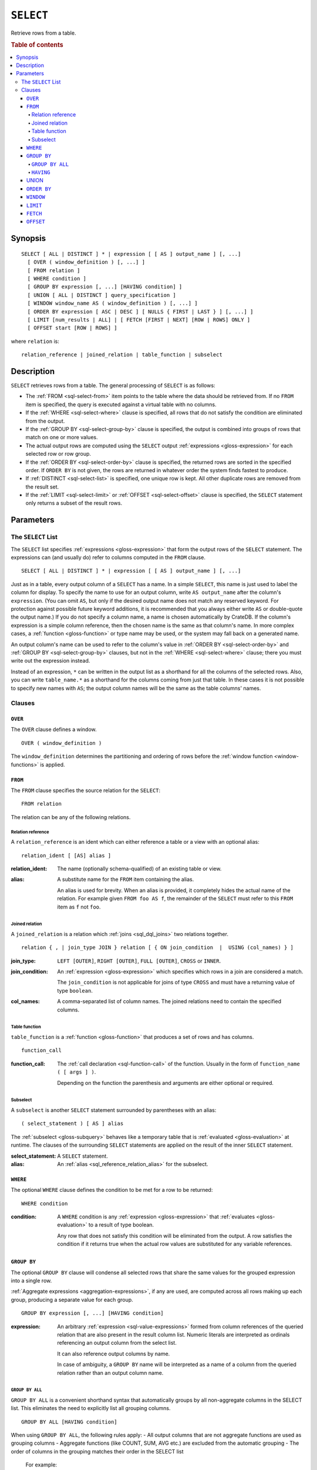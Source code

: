 .. highlight:: psql

.. _sql-select:

==========
``SELECT``
==========

Retrieve rows from a table.

.. rubric:: Table of contents

.. contents::
   :local:


.. _sql-select-synopsis:

Synopsis
========

::

    SELECT [ ALL | DISTINCT ] * | expression [ [ AS ] output_name ] [, ...]
      [ OVER ( window_definition ) [, ...] ]
      [ FROM relation ]
      [ WHERE condition ]
      [ GROUP BY expression [, ...] [HAVING condition] ]
      [ UNION [ ALL | DISTINCT ] query_specification ]
      [ WINDOW window_name AS ( window_definition ) [, ...] ]
      [ ORDER BY expression [ ASC | DESC ] [ NULLS { FIRST | LAST } ] [, ...] ]
      [ LIMIT [num_results | ALL] | [ FETCH [FIRST | NEXT] [ROW | ROWS] ONLY ]
      [ OFFSET start [ROW | ROWS] ]

where ``relation`` is::

    relation_reference | joined_relation | table_function | subselect


.. _sql-select-description:

Description
===========

``SELECT`` retrieves rows from a table. The general processing of ``SELECT`` is
as follows:

- The :ref:`FROM <sql-select-from>` item points to the table where the data
  should be retrieved from. If no ``FROM`` item is specified, the query is
  executed against a virtual table with no columns.

- If the :ref:`WHERE <sql-select-where>` clause is specified, all rows that do
  not satisfy the condition are eliminated from the output.

- If the :ref:`GROUP BY <sql-select-group-by>` clause is specified, the output
  is combined into groups of rows that match on one or more values.

- The actual output rows are computed using the ``SELECT`` output
  :ref:`expressions <gloss-expression>` for each selected row or row group.

- If the :ref:`ORDER BY <sql-select-order-by>` clause is specified, the
  returned rows are sorted in the specified order. If ``ORDER BY`` is not
  given, the rows are returned in whatever order the system finds fastest to
  produce.

- If :ref:`DISTINCT <sql-select-list>` is specified, one unique row is kept.
  All other duplicate rows are removed from the result set.

- If the :ref:`LIMIT <sql-select-limit>` or :ref:`OFFSET <sql-select-offset>`
  clause is specified, the ``SELECT`` statement only returns a subset of the
  result rows.


.. _sql-select-parameters:

Parameters
==========


.. _sql-select-list:

The ``SELECT`` List
-------------------

The ``SELECT`` list specifies :ref:`expressions <gloss-expression>` that form
the output rows of the ``SELECT`` statement. The expressions can (and usually
do) refer to columns computed in the ``FROM`` clause.

::

    SELECT [ ALL | DISTINCT ] * | expression [ [ AS ] output_name ] [, ...]

Just as in a table, every output column of a ``SELECT`` has a name. In a simple
``SELECT``, this name is just used to label the column for display. To specify
the name to use for an output column, write ``AS output_name`` after the
column's ``expression``. (You can omit ``AS``, but only if the desired output
name does not match any reserved keyword. For protection against possible
future keyword additions, it is recommended that you always either write ``AS``
or double-quote the output name.) If you do not specify a column name, a name
is chosen automatically by CrateDB. If the column's expression is a simple
column reference, then the chosen name is the same as that column's name. In
more complex cases, a :ref:`function <gloss-function>` or type name may be
used, or the system may fall back on a generated name.

An output column's name can be used to refer to the column's value in
:ref:`ORDER BY <sql-select-order-by>` and :ref:`GROUP BY <sql-select-group-by>`
clauses, but not in the :ref:`WHERE <sql-select-where>` clause; there you must
write out the expression instead.

Instead of an expression, ``*`` can be written in the output list as a
shorthand for all the columns of the selected rows. Also, you can write
``table_name.*`` as a shorthand for the columns coming from just that table. In
these cases it is not possible to specify new names with ``AS``; the output
column names will be the same as the table columns' names.


.. _sql-select-clauses:

Clauses
-------


.. _sql-select-over:

``OVER``
........

The ``OVER`` clause defines a window.

::

   OVER ( window_definition )

The ``window_definition`` determines the partitioning and ordering of rows
before the :ref:`window function <window-functions>` is applied.

.. SEEALSO::

    :ref:`Window functions: Window definition <window-definition>`


.. _sql-select-from:

``FROM``
........

The ``FROM`` clause specifies the source relation for the ``SELECT``::

    FROM relation

The relation can be any of the following relations.


.. _sql-select-relation-reference:

Relation reference
''''''''''''''''''

A ``relation_reference`` is an ident which can either reference a table or a
view with an optional alias::

    relation_ident [ [AS] alias ]

:relation_ident:
  The name (optionally schema-qualified) of an existing table or view.

.. _sql_reference_relation_alias:

:alias:
  A substitute name for the ``FROM`` item containing the alias.

  An alias is used for brevity. When an alias is provided, it completely hides
  the actual name of the relation. For example given ``FROM foo AS f``, the
  remainder of the ``SELECT`` must refer to this ``FROM`` item as ``f`` not
  ``foo``.

.. SEEALSO::

    :ref:`SQL syntax: CREATE TABLE <sql-create-table>`

    :ref:`SQL syntax: CREATE VIEW <sql-create-view>`


.. _sql-select-joined-relation:

Joined relation
'''''''''''''''

A ``joined_relation`` is a relation which :ref:`joins <sql_dql_joins>` two
relations together.

::

    relation { , | join_type JOIN } relation [ { ON join_condition  |  USING (col_names) } ]

:join_type:
  ``LEFT [OUTER]``, ``RIGHT [OUTER]``, ``FULL [OUTER]``, ``CROSS`` or
  ``INNER``.

:join_condition:
  An :ref:`expression <gloss-expression>` which specifies which rows in a join
  are considered a match.

  The ``join_condition`` is not applicable for joins of type ``CROSS`` and must
  have a returning value of type ``boolean``.

:col_names:
  A comma-separated list of column names. The joined relations need to contain
  the specified columns.


.. _sql-select-table-function:

Table function
''''''''''''''

``table_function`` is a :ref:`function <gloss-function>` that produces a set of
rows and has columns.

::

    function_call

:function_call:
  The :ref:`call declaration <sql-function-call>` of the function. Usually in
  the form of ``function_name ( [ args ] )``.

  Depending on the function the parenthesis and arguments are either optional
  or required.

.. SEEALSO::

    :ref:`Built-ins: Table functions <table-functions>`


.. _sql-select-sub-select:

Subselect
'''''''''

A ``subselect`` is another ``SELECT`` statement surrounded by parentheses with
an alias:

::

    ( select_statement ) [ AS ] alias

The :ref:`subselect <gloss-subquery>` behaves like a temporary table that is
:ref:`evaluated <gloss-evaluation>` at runtime. The clauses of the surrounding
``SELECT`` statements are applied on the result of the inner ``SELECT``
statement.

:select_statement:
  A ``SELECT`` statement.

:alias:
  An :ref:`alias <sql_reference_relation_alias>` for the subselect.


.. _sql-select-where:

``WHERE``
.........

The optional ``WHERE`` clause defines the condition to be met for a row to be
returned::

    WHERE condition

:condition:
  A ``WHERE`` condition is any :ref:`expression <gloss-expression>` that
  :ref:`evaluates <gloss-evaluation>` to a result of type boolean.

  Any row that does not satisfy this condition will be eliminated from the
  output. A row satisfies the condition if it returns true when the actual row
  values are substituted for any variable references.


.. _sql-select-group-by:

``GROUP BY``
............

The optional ``GROUP BY`` clause will condense all selected rows that share the
same values for the grouped expression into a single row.

:ref:`Aggregate expressions <aggregation-expressions>`, if any are used, are
computed across all rows making up each group, producing a separate value for
each group.

::

    GROUP BY expression [, ...] [HAVING condition]

:expression:
  An arbitrary :ref:`expression <sql-value-expressions>` formed from column
  references of the queried relation that are also present in the result column
  list. Numeric literals are interpreted as ordinals referencing an output
  column from the select list.

  It can also reference output columns by name.

  In case of ambiguity, a ``GROUP BY`` name will be interpreted as a name of a
  column from the queried relation rather than an output column name.


.. _sql-select-group-by-all:

``GROUP BY ALL``
''''''''''''''''

``GROUP BY ALL`` is a convenient shorthand syntax that automatically groups by all non-aggregate
columns in the SELECT list. This eliminates the need to explicitly list all grouping columns.

::

   GROUP BY ALL [HAVING condition]

When using ``GROUP BY ALL``, the following rules apply:
- All output columns that are not aggregate functions are used as grouping columns
- Aggregate functions (like COUNT, SUM, AVG etc.) are excluded from the automatic grouping
- The order of columns in the grouping matches their order in the SELECT list

    For example::

        SELECT department, title, AVG(salary) as avg_salary
        FROM employees
        GROUP BY ALL;

    Is equivalent to explicitly listing all non-aggregate columns::

        SELECT department, title, AVG(salary) as avg_salary
        FROM employees
        GROUP BY department, title;

.. NOTE::

  The same limitations that apply to regular GROUP BY also apply to GROUP BY ALL:
  - Grouping can only be applied on indexed fields
  - Non-aggregate columns in the SELECT list must appear in the grouping
  - The HAVING clause can be used with GROUP BY ALL for filtering groups


.. _sql-select-having:

``HAVING``
''''''''''

The optional ``HAVING`` clause defines the condition to be met for values
within a resulting row of a ``GROUP BY`` clause.

:condition:
  A ``HAVING`` condition is any :ref:`expression <sql-literal-value>` that
  :ref:`evaluates <gloss-evaluation>` to a result of type boolean. Every row
  for which the condition is not satisfied will be eliminated from the output.

.. NOTE::

   When ``GROUP BY`` is present, it is not valid for the ``SELECT`` list
   expressions to refer to ungrouped columns except within :ref:`aggregate
   functions <aggregation-functions>`, since there would otherwise be more than
   one possible value to return for an ungrouped column.

   Additionally, grouping can only be applied on indexed fields.

.. SEEALSO::

    :ref:`Fulltext indices : Disable indexing <sql_ddl_index_off>`


.. _sql-select-union:

UNION
.....

The ``UNION ALL`` :ref:`operator <gloss-operator>` combines the result sets of
two or more ``SELECT`` statements. The two ``SELECT`` statements that represent
the direct :ref:`operands <gloss-operand>` of the ``UNION ALL`` must produce the
same number of columns, and corresponding columns must have a compatible type.

The result of ``UNION ALL`` may contain duplicate rows. Use
``UNION DISTINCT`` or ``UNION`` to remove duplicates. You can find
:ref:`here <sql-union>` sample usages of the variations of ``UNION``.

::

    UNION [ ALL | DISTINCT ] query_specification

:query_specification:
  Can be any ``SELECT`` statement.

``ORDER BY``, ``LIMIT``, and ``OFFSET`` can only be applied after the last
``SELECT`` statement of the ``UNION ALL``, as they are applied to the complete
result of the ``UNION`` operation. In order to apply an ``ORDER BY`` and/or
``LIMIT`` and/or ``OFFSET`` to any of the partial ``SELECT`` statements, those
statements need to become :ref:`subqueries <gloss-subquery>`.

Column names used in ``ORDER BY`` must be position numbers or refer to the
outputs of the first ``SELECT`` statement, and no :ref:`functions
<gloss-function>` can be applied on top of the ``ORDER BY`` symbols. To achieve
more complex ordering, ``UNION ALL`` must become a subselect and the more
complex ``ORDER BY`` should be applied on the outer ``SELECT`` wrapping the
``UNION ALL`` subselect.

The ordering of the outcome is not guaranteed unless ``ORDER BY`` is used.


.. _sql-select-order-by:

``ORDER BY``
............

The ``ORDER BY`` clause causes the result rows to be sorted according to the
specified expression(s).

::

    ORDER BY expression [ ASC | DESC ] [ NULLS { FIRST | LAST } ] [, ...]

:expression:
  Can be the name or ordinal number of an output column, or it can be an
  arbitrary :ref:`expression <gloss-expression>` formed from input-column
  values.

The optional keyword ``ASC`` (ascending) or ``DESC`` (descending) after any
expression allows to define the direction in which values are sorted. The
default is ascending.

If ``NULLS FIRST`` is specified, null values sort before non-null values. If
``NULLS LAST`` is specified, null values sort after non-null values.  If
neither is specified nulls are considered larger than any value. That means the
default for ``ASC`` is ``NULLS LAST`` and the default for ``DESC`` is ``NULLS
FIRST``.

If two rows are equal according to the leftmost expression, they are compared
according to the next expression and so on. If they are equal according to all
specified expressions, they are returned in an implementation-dependent order.

Character-string data is sorted by its UTF-8 representation.

.. NOTE::

    Sorting can only be applied on indexed fields.

    Additionally, sorting on :ref:`data-types-geo-point`,
    :ref:`data-types-geo-shape`, :ref:`data-types-arrays`, and
    :ref:`data-types-objects` is not supported.

.. SEEALSO::

    :ref:`Fulltext indices : Disable indexing <sql_ddl_index_off>`


.. _sql-select-window:

``WINDOW``
..........

The optional ``WINDOW`` clause has a form:

::

   WINDOW window_name AS ( window_definition ) [, ...]

The ``window_name`` is a name that can be referenced from ``OVER`` clauses or
subsequent window definitions.

The ``window_definition`` determines the partitioning and ordering of rows
before the :ref:`window function <window-functions>` is applied.

.. SEEALSO::

    :ref:`Window functions: Window definition <window-definition>`

    :ref:`Window functions: Named windows <window-definition-named-windows>`


.. _sql-select-limit:

``LIMIT``
.........

The optional ``LIMIT`` clause allows to limit the number of returned result
rows::

    LIMIT number_of_results

:number_of_results:
  Specifies the maximum number of result rows to return. Must be a non-negative
  :ref:`integer literal <sql-integer-literal-value>`.

.. NOTE::

   It is possible for repeated executions of the same ``LIMIT`` query to return
   different subsets of the rows of a table, if there is not an ``ORDER BY`` to
   enforce selection of a deterministic subset.

.. NOTE::

   If ``LIMIT ALL`` is used, then no limit is applied, essentially the query is
   returning all rows, as if not ``LIMIT`` clause is present.

.. NOTE::

   If ``number_of_results`` is null, then no limit is applied, essentially the
   query is returning all rows, as if not ``LIMIT`` clause is present.

.. _sql-select-fetch:

``FETCH``
.........

The optional ``FETCH`` clause allows to limit the number of returned result
rows, and is an alternative to the :ref:`LIMIT <sql-select-limit>` clause::

    FETCH FIRST number_of_results ROWS ONLY

:number_of_results:
  Specifies the maximum number of result rows to return. Must be a non-negative
  :ref:`integer literal <sql-integer-literal-value>`.

.. NOTE::

   It is possible for repeated executions of the same ``FETCH`` query to return
   different subsets of the rows of a table, if there is not an ``ORDER BY`` to
   enforce selection of a deterministic subset.

.. NOTE::

   If ``number_of_results`` is null, then no limit is applied, essentially the
   query is returning all rows, as if not ``FETCH`` clause is present.

.. NOTE::

   ``LIMIT`` and ``FETCH`` clauses cannot be used together, since they define
   the same functionality, only one of the two must be present.

.. _sql-select-offset:

``OFFSET``
..........

The optional ``OFFSET`` clause allows to skip result rows at the beginning::

    OFFSET start [ROW | ROWS]

:start:
  Specifies the number of rows to skip before starting to return rows. Must be a
  non-negative :ref:`integer literal <sql-integer-literal-value>`.

.. NOTE::

   The ``ROW`` or ``ROWS`` is optional and can be omitted, without affecting the
   behaviour of ``OFFSET`` functionality.

.. NOTE::

   If ``start`` is null, then no offset is applied, essentially the
   query is returning rows from the 1st one, as if not ``OFFSET`` clause is
   present.
